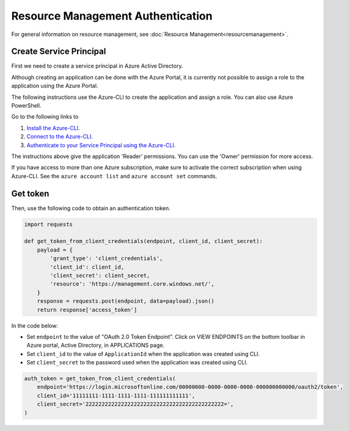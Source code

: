 Resource Management Authentication
==================================

For general information on resource management, see :doc:`Resource Management<resourcemanagement>`.

Create Service Principal
------------------------

First we need to create a service principal in Azure Active Directory.

Although creating an application can be done with the Azure Portal,
it is currently not possible to assign a role to the application using
the Azure Portal.

The following instructions use the Azure-CLI to create the application
and assign a role. You can also use Azure PowerShell.

Go to the following links to

1. `Install the Azure-CLI <https://azure.microsoft.com/en-us/documentation/articles/xplat-cli-install/>`__.
2. `Connect to the Azure-CLI <https://azure.microsoft.com/en-us/documentation/articles/xplat-cli-connect#use-the-publish-settings-file-method>`__.
3. `Authenticate to your Service Principal using the Azure-CLI <https://azure.microsoft.com/en-us/documentation/articles/resource-group-authenticate-service-principal/#authenticate-service-principal-with-password---azure-cli>`__.

The instructions above give the application 'Reader' permissions.
You can use the 'Owner' permission for more access.

If you have access to more than one Azure subscription, make sure to activate
the correct subscription when using Azure-CLI. See the ``azure account list``
and ``azure account set`` commands.


Get token
---------

Then, use the following code to obtain an authentication token.

.. code:: python

    import requests

    def get_token_from_client_credentials(endpoint, client_id, client_secret):
        payload = {
            'grant_type': 'client_credentials',
            'client_id': client_id,
            'client_secret': client_secret,
            'resource': 'https://management.core.windows.net/',
        }
        response = requests.post(endpoint, data=payload).json()
        return response['access_token']

In the code below:

* Set ``endpoint`` to the value of "OAuth 2.0 Token Endpoint".
  Click on VIEW ENDPOINTS on the bottom toolbar in Azure portal,
  Active Directory, in APPLICATIONS page.

* Set ``client_id`` to the value of ``ApplicationId`` when the application
  was created using CLI.

* Set ``client_secret`` to the password used when the application was created
  using CLI.

.. code:: python

    auth_token = get_token_from_client_credentials(
        endpoint='https://login.microsoftonline.com/00000000-0000-0000-0000-000000000000/oauth2/token',
        client_id='11111111-1111-1111-1111-111111111111',
        client_secret='2222222222222222222222222222222222222222222=',
    )

